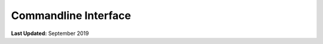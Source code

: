 *********************
Commandline Interface
*********************

**Last Updated:** September 2019

.. argparse::
   :module: tethys_cli
   :func: tethys_command
   :prog: tethys
   :path: version

